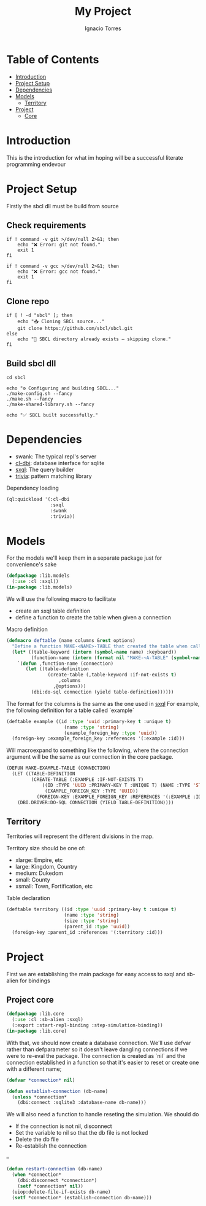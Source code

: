 #+TITLE: My Project
#+AUTHOR: Ignacio Torres
#+PROPERTY: header-args :tangle lib.lisp
#+OPTIONS: toc:nil

* Table of Contents
- [[#introduction][Introduction]]
- [[#project-setup][Project Setup]]
- [[#dependencies][Dependencies]]
- [[#models][Models]]
  - [[#territory_model][Territory]]
- [[#project][Project]]
  - [[#project-core][Core]]


* Introduction
:PROPERTIES:
:CUSTOM_ID: introduction
:END:
This is the introduction for what im hoping will be a successful literate programming endevour

* Project Setup
:PROPERTIES:
:CUSTOM_ID: project-setup
:END:

Firstly the sbcl dll must be build from source

** Check requirements
#+BEGIN_SRC shell :tangle no
  if ! command -v git >/dev/null 2>&1; then
      echo "❌ Error: git not found."
      exit 1
  fi

  if ! command -v gcc >/dev/null 2>&1; then
      echo "❌ Error: gcc not found."
      exit 1
  fi
#+END_SRC

** Clone repo
#+BEGIN_SRC shell :tangle no
  if [ ! -d "sbcl" ]; then
      echo "📥 Cloning SBCL source..."
      git clone https://github.com/sbcl/sbcl.git
  else
      echo "📁 SBCL directory already exists — skipping clone."
  fi
#+END_SRC

** Build sbcl dll
#+BEGIN_SRC shell :tangle no
  cd sbcl

  echo "⚙️ Configuring and building SBCL..."
  ./make-config.sh --fancy
  ./make.sh --fancy
  ./make-shared-library.sh --fancy

  echo "✅ SBCL built successfully."
#+END_SRC

* Dependencies
:PROPERTIES:
:CUSTOM_ID: dependencies
:END:
- swank: The typical repl's server
- [[https://github.com/fukamachi/cl-dbi][cl-dbi]]: database interface for sqlite
- [[https://github.com/fukamachi/sxql][sxql]]: The query builder
- [[https://github.com/guicho271828/trivia][trivia]]: pattern matching library

Dependency loading
#+BEGIN_SRC lisp
  (ql:quickload '(:cl-dbi
                  :sxql
                  :swank
                  :trivia))
#+END_SRC

* Models
:PROPERTIES:
:CUSTOM_ID: models
:END:
For the models we'll keep them in a separate package just for convenience's sake

#+BEGIN_SRC lisp
  (defpackage :lib.models
    (:use :cl :sxql))
  (in-package :lib.models)
#+END_SRC

We will use the following macro to facilitate
- create an sxql table definition
- define a function to create the table when given a connection

Macro definition
#+BEGIN_SRC lisp
  (defmacro deftable (name columns &rest options)
    "Define a function MAKE-<NAME>-TABLE that created the table when called with a connection"
    (let* ((table-keyword (intern (symbol-name name) :keyboard))
           (function-name (intern (format nil "MAKE-~A-TABLE" (symbol-name name)))))
      `(defun ,function-name (connection)
         (let ((table-definition
                 (create-table (,table-keyword :if-not-exists t)
                     ,columns
                   ,@options)))
           (dbi:do-sql connection (yield table-definition))))))
#+END_SRC

The format for the columns is the same as the one used in [[https://github.com/fukamachi/sxql][sxql]]
For example, the following definition for a table called `example`

#+BEGIN_SRC lisp :tangle no
  (deftable example ((id :type 'uuid :primary-key t :unique t)
                       (name :type 'string)
                       (example_foreign_key :type 'uuid))
    (foreign-key :example_foreign_key :references '(:example :id)))
#+END_SRC

Will macroexpand to something like the following, where the connection argument
will be the same as our connection in the core package.

#+BEGIN_SRC lisp :tangle no
(DEFUN MAKE-EXAMPLE-TABLE (CONNECTION)
  (LET ((TABLE-DEFINITION
         (CREATE-TABLE (:EXAMPLE :IF-NOT-EXISTS T)
             ((ID :TYPE 'UUID :PRIMARY-KEY T :UNIQUE T) (NAME :TYPE 'STRING)
              (EXAMPLE_FOREIGN_KEY :TYPE 'UUID))
           (FOREIGN-KEY :EXAMPLE_FOREIGN_KEY :REFERENCES '(:EXAMPLE :ID)))))
    (DBI.DRIVER:DO-SQL CONNECTION (YIELD TABLE-DEFINITION))))
#+END_SRC

** Territory
:PROPERTIES:
:CUSTOM_ID: territory_model
:END:

Territories will represent the different divisions in the map.

Territory size should be one of:
- xlarge: Empire, etc
- large: Kingdom, Country
- medium: Dukedom
- small: County
- xsmall: Town, Fortification, etc

Table declaration
#+BEGIN_SRC lisp
  (deftable territory ((id :type 'uuid :primary-key t :unique t)
                       (name :type 'string)
                       (size :type 'string)
                       (parent_id :type 'uuid))
    (foreign-key :parent_id :references '(:territory :id)))
#+END_SRC

* Project
:PROPERTIES:
:CUSTOM_ID: project
:END:

First we are establishing the main package for easy access to sxql and sb-alien for bindings

** Project core
:PROPERTIES:
:CUSTOM_ID: project-core
:END:

#+BEGIN_SRC lisp
  (defpackage :lib.core
    (:use :cl :sb-alien :sxql)
    (:export :start-repl-binding :step-simulation-binding))
  (in-package :lib.core)
#+END_SRC

With that, we should now create a database connection. We'll use defvar rather than defparameter so it doesn't leave
dangling connections if we were to re-eval the package.
The connection is created as `nil` and the connection established in a function so that it's easier to reset
or create one with a different name;

#+BEGIN_SRC lisp
  (defvar *connection* nil)

  (defun establish-connection (db-name)
    (unless *connection*
      (dbi:connect :sqlite3 :database-name db-name)))
#+END_SRC

We will also need a function to handle reseting the simulation.
We should do
- If the connection is not nil, disconnect
- Set the variable to nil so that the db file is not locked
- Delete the db file
- Re-establish the connection

--
#+BEGIN_SRC lisp
  (defun restart-connection (db-name)
    (when *connection*
      (dbi:disconnect *connection*)
      (setf *connection* nil))
    (uiop:delete-file-if-exists db-name)
    (setf *connection* (establish-connection db-name)))
#+END_SRC
